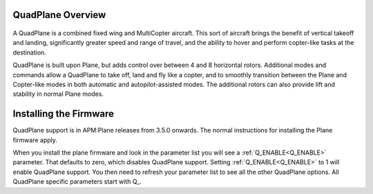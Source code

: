 .. _quadplane-overview:

QuadPlane Overview
==================

   .. image:: ../images/quadplane_PorterOctaQuad.png
       :target: ../_images/quadplane_PorterOctaQuad.png

A QuadPlane is a combined fixed wing and MultiCopter aircraft. This sort
of aircraft brings the benefit of vertical takeoff and landing,
significantly greater speed and range of travel, and the ability to
hover and perform copter-like tasks at the destination.

QuadPlane is built upon Plane, but adds control over between 4 and 8
horizontal rotors. Additional modes and commands allow a QuadPlane to
take off, land and fly like a copter, and to smoothly transition
between the Plane and Copter-like modes in both automatic and
autopilot-assisted modes. The additional rotors can also provide lift
and stability in normal Plane modes.

Installing the Firmware
=======================

QuadPlane support is in APM:Plane releases from 3.5.0 onwards. The
normal instructions for installing the Plane firmware apply.

When you install the plane firmware and look in the parameter list you
will see a :ref:`Q_ENABLE<Q_ENABLE>` parameter. That defaults to zero, which disables
QuadPlane support. Setting :ref:`Q_ENABLE<Q_ENABLE>` to 1 will enable QuadPlane
support. You then need to refresh your parameter list to see all the
other QuadPlane options. All QuadPlane specific parameters start with
\Q_.
